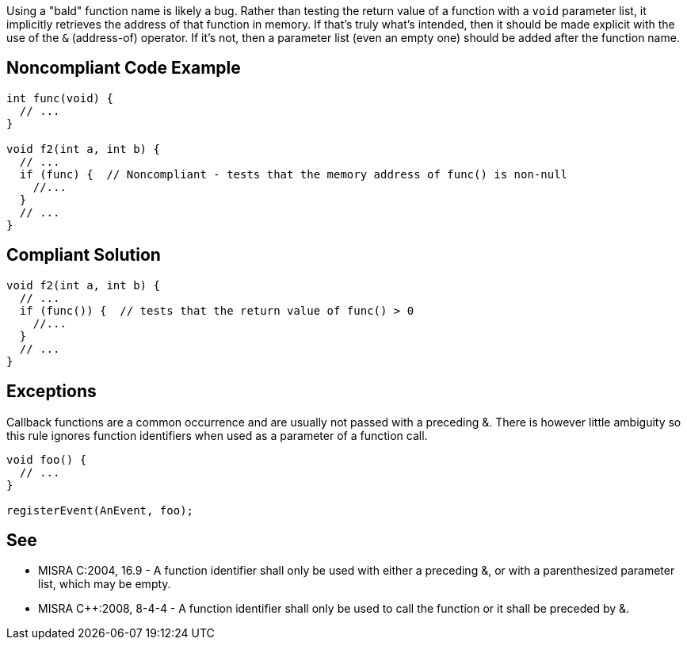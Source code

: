 Using a "bald" function name is likely a bug. Rather than testing the return value of a function with a ``++void++`` parameter list, it implicitly retrieves the address of that function in memory. If that's truly what's intended, then it should be made explicit with the use of the ``++&++`` (address-of) operator. If it's not, then a parameter list (even an empty one) should be added after the function name.

== Noncompliant Code Example

----
int func(void) {
  // ...
}

void f2(int a, int b) {
  // ...
  if (func) {  // Noncompliant - tests that the memory address of func() is non-null
    //...
  }
  // ...
}
----

== Compliant Solution

----
void f2(int a, int b) {
  // ...
  if (func()) {  // tests that the return value of func() > 0
    //...
  }
  // ...
}
----

== Exceptions

Callback functions are a common occurrence and are usually not passed with a preceding &. There is however little ambiguity so this rule ignores function identifiers when used as a parameter of a function call.

----
void foo() {
  // ...
}

registerEvent(AnEvent, foo);
----

== See

* MISRA C:2004, 16.9 - A function identifier shall only be used with either a preceding &, or with a parenthesized parameter list, which may be empty.
* MISRA {cpp}:2008, 8-4-4 - A function identifier shall only be used to call the function or it shall be preceded by &.
